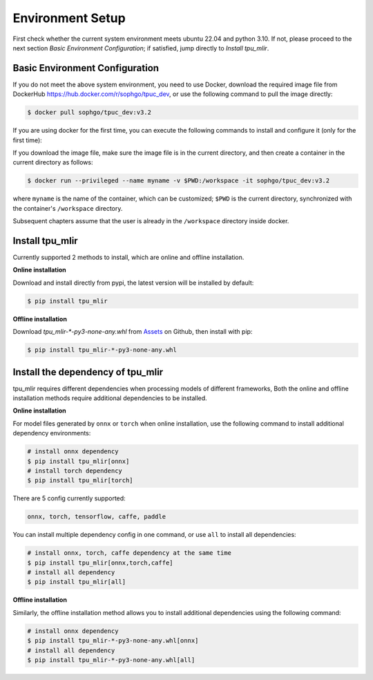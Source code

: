 Environment Setup
=================

First check whether the current system environment meets ubuntu 22.04 and python 3.10. If not, please proceed to the next section *Basic Environment Configuration*; if satisfied, jump directly to *Install tpu_mlir*.

.. _env setup:

Basic Environment Configuration
---------------------------------
If you do not meet the above system environment, you need to use Docker, download the required image file from DockerHub https://hub.docker.com/r/sophgo/tpuc_dev, or use the following command to pull the image directly:


.. code-block:: shell

   $ docker pull sophgo/tpuc_dev:v3.2


If you are using docker for the first time, you can execute the following commands to install and configure it (only for the first time):


.. _docker configuration:

.. code-block:: shell
   :linenos:

   $ sudo apt install docker.io
   $ sudo systemctl start docker
   $ sudo systemctl enable docker
   $ sudo groupadd docker
   $ sudo usermod -aG docker $USER
   $ newgrp docker

.. _docker container_setup:

If you download the image file, make sure the image file is in the current directory, and then create a container in the current directory as follows:


.. code-block:: shell

  $ docker run --privileged --name myname -v $PWD:/workspace -it sophgo/tpuc_dev:v3.2

where ``myname`` is the name of the container, which can be customized; ``$PWD`` is the current directory, synchronized with the container's ``/workspace`` directory.

Subsequent chapters assume that the user is already in the ``/workspace`` directory inside docker.


Install tpu_mlir
----------------------
Currently supported 2 methods to install, which are online and offline installation.

**Online installation**

Download and install directly from pypi, the latest version will be installed by default:

.. code-block:: shell

   $ pip install tpu_mlir

**Offline installation**

Download `tpu_mlir-*-py3-none-any.whl` from `Assets <https://github.com/sophgo/tpu-mlir/releases/>`_ on Github, then install with pip:

.. code-block:: shell

   $ pip install tpu_mlir-*-py3-none-any.whl

Install the dependency of tpu_mlir
------------------

tpu_mlir requires different dependencies when processing models of different frameworks, Both the online and offline installation methods require additional dependencies to be installed.

**Online installation**

For model files generated by ``onnx`` or ``torch`` when online installation, use the following command to install additional dependency environments:

.. code-block:: shell

   # install onnx dependency
   $ pip install tpu_mlir[onnx]
   # install torch dependency
   $ pip install tpu_mlir[torch]

There are 5 config currently supported:

.. code-block:: shell

   onnx, torch, tensorflow, caffe, paddle

You can install multiple dependency config in one command, or use ``all`` to install all dependencies:

.. code-block:: shell

   # install onnx, torch, caffe dependency at the same time
   $ pip install tpu_mlir[onnx,torch,caffe]
   # install all dependency
   $ pip install tpu_mlir[all]

**Offline installation**

Similarly, the offline installation method allows you to install additional dependencies using the following command:

.. code-block:: shell

   # install onnx dependency
   $ pip install tpu_mlir-*-py3-none-any.whl[onnx]
   # install all dependency
   $ pip install tpu_mlir-*-py3-none-any.whl[all]

